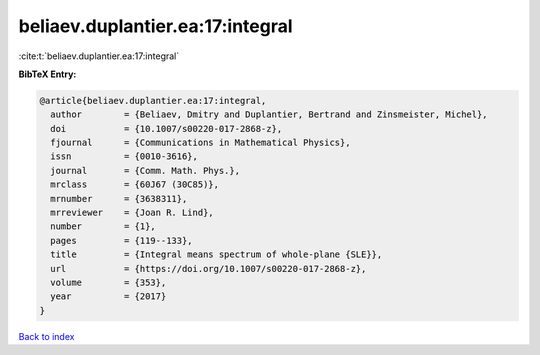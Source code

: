 beliaev.duplantier.ea:17:integral
=================================

:cite:t:`beliaev.duplantier.ea:17:integral`

**BibTeX Entry:**

.. code-block:: bibtex

   @article{beliaev.duplantier.ea:17:integral,
     author        = {Beliaev, Dmitry and Duplantier, Bertrand and Zinsmeister, Michel},
     doi           = {10.1007/s00220-017-2868-z},
     fjournal      = {Communications in Mathematical Physics},
     issn          = {0010-3616},
     journal       = {Comm. Math. Phys.},
     mrclass       = {60J67 (30C85)},
     mrnumber      = {3638311},
     mrreviewer    = {Joan R. Lind},
     number        = {1},
     pages         = {119--133},
     title         = {Integral means spectrum of whole-plane {SLE}},
     url           = {https://doi.org/10.1007/s00220-017-2868-z},
     volume        = {353},
     year          = {2017}
   }

`Back to index <../By-Cite-Keys.html>`_
